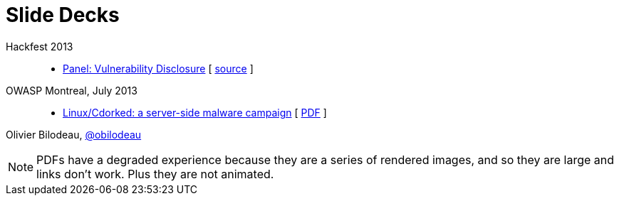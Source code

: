 = Slide Decks
:title: Olivier Bilodeau's Slide Decks
:linkcss!:
:sectids!:
//:docinfo:
:theme: flask

Hackfest 2013::

  * link:vulnerability-disclosure-panel/index.html[Panel: Vulnerability Disclosure]
    [ https://github.com/obilodeau/slides/blob/master/vulnerability-disclosure-panel/panel.adoc[source] ]

OWASP Montreal, July 2013::

  * link:linux-cdorked/owasp-mtl-201307/index.html[Linux/Cdorked: a server-side malware campaign]
    [ https://dl.dropboxusercontent.com/sh/kvz73kna33f0pmu/ZONN2lZFtR/owasp-mtl-201307/linux-cdorked.pdf[PDF] ]

Olivier Bilodeau, https://twitter.com/obilodeau[@obilodeau]

NOTE: PDFs have a degraded experience because they are a series of rendered images, and so they are large and links don't work. Plus they are not animated.
